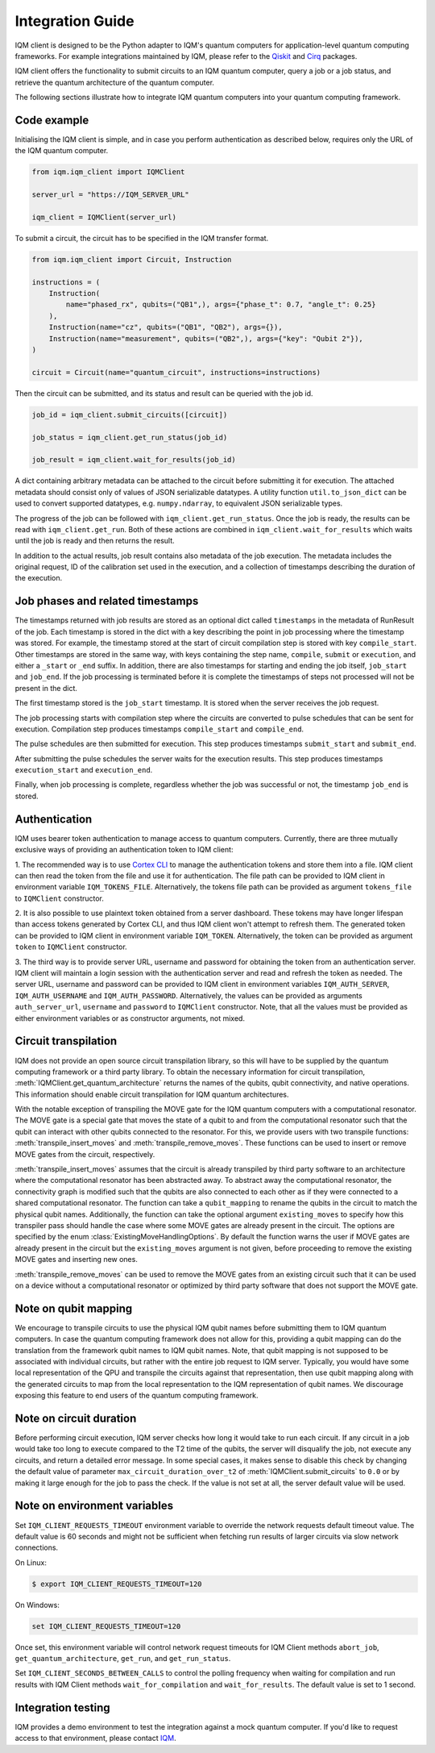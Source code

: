 =================
Integration Guide
=================

IQM client is designed to be the Python adapter to IQM's quantum computers for application-level quantum computing frameworks.
For example integrations maintained by IQM, please refer to the `Qiskit <https://github.com/iqm-finland/qiskit-on-iqm>`_ and `Cirq <https://github.com/iqm-finland/cirq-on-iqm>`_ packages.

IQM client offers the functionality to submit circuits to an IQM quantum computer, query a job or a job status, and retrieve the quantum architecture of the quantum computer.

The following sections illustrate how to integrate IQM quantum computers into your quantum computing framework.

Code example
------------

Initialising the IQM client is simple, and in case you perform authentication as described below, requires only the URL of the IQM quantum computer.

.. code-block:: python

    from iqm.iqm_client import IQMClient

    server_url = "https://IQM_SERVER_URL"

    iqm_client = IQMClient(server_url)

To submit a circuit, the circuit has to be specified in the IQM transfer format.

.. code-block:: python

    from iqm.iqm_client import Circuit, Instruction

    instructions = (
        Instruction(
            name="phased_rx", qubits=("QB1",), args={"phase_t": 0.7, "angle_t": 0.25}
        ),
        Instruction(name="cz", qubits=("QB1", "QB2"), args={}),
        Instruction(name="measurement", qubits=("QB2",), args={"key": "Qubit 2"}),
    )

    circuit = Circuit(name="quantum_circuit", instructions=instructions)

Then the circuit can be submitted, and its status and result can be queried with the job id.

.. code-block:: python

    job_id = iqm_client.submit_circuits([circuit])

    job_status = iqm_client.get_run_status(job_id)

    job_result = iqm_client.wait_for_results(job_id)

A dict containing arbitrary metadata can be attached to the circuit before submitting it for
execution. The attached metadata should consist only of values of JSON serializable datatypes.
A utility function ``util.to_json_dict`` can be used to convert supported datatypes,
e.g. ``numpy.ndarray``, to equivalent JSON serializable types.

The progress of the job can be followed with ``iqm_client.get_run_status``. Once the job is ready,
the results can be read with ``iqm_client.get_run``. Both of these actions are combined in
``iqm_client.wait_for_results`` which waits until the job is ready and then returns the result.

In addition to the actual results, job result contains also metadata of the job execution.
The metadata includes the original request, ID of the calibration set used in the execution, and
a collection of timestamps describing the duration of the execution.

Job phases and related timestamps
---------------------------------

The timestamps returned with job results are stored as an optional dict called ``timestamps`` in the metadata of
RunResult of the job. Each timestamp is stored in the dict with a key describing the point in job processing where
the timestamp was stored. For example, the timestamp stored at the start of circuit compilation step is stored with
key ``compile_start``. Other timestamps are stored in the same way, with keys containing the step name,
``compile``, ``submit`` or ``execution``, and either a ``_start`` or ``_end`` suffix. In addition, there are
also timestamps for starting and ending the job itself, ``job_start`` and ``job_end``. If the job processing is
terminated before it is complete the timestamps of steps not processed will not be present in the dict.

The first timestamp stored is the ``job_start`` timestamp. It is stored when the server receives the job request.

The job processing starts with compilation step where the circuits are converted to pulse schedules that can be
sent for execution. Compilation step produces timestamps ``compile_start`` and ``compile_end``.

The pulse schedules are then submitted for execution. This step produces timestamps
``submit_start`` and ``submit_end``.

After submitting the pulse schedules the server waits for the execution results.
This step produces timestamps ``execution_start`` and ``execution_end``.

Finally, when job processing is complete, regardless whether the job was successful or not, the timestamp
``job_end`` is stored.


Authentication
--------------

IQM uses bearer token authentication to manage access to quantum computers.
Currently, there are three mutually exclusive ways of providing an authentication
token to IQM client:

1. The recommended way is to use `Cortex CLI <https://github.com/iqm-finland/cortex-cli>`_
to manage the authentication tokens and store them into a file. IQM client can then read
the token from the file and use it for authentication. The file path can be provided to
IQM client in environment variable ``IQM_TOKENS_FILE``.
Alternatively, the tokens file path can be provided as argument ``tokens_file`` to
``IQMClient`` constructor.

2. It is also possible to use plaintext token obtained from a server dashboard. These
tokens may have longer lifespan than access tokens generated by Cortex CLI, and thus
IQM client won't attempt to refresh them. The generated token can be provided to IQM
client in environment variable ``IQM_TOKEN``.
Alternatively, the token can be provided as argument ``token`` to ``IQMClient``
constructor.

3. The third way is to provide server URL, username and password for obtaining the
token from an authentication server. IQM client will maintain a login session with
the authentication server and read and refresh the token as needed. The server URL,
username and password can be provided to IQM client in environment variables
``IQM_AUTH_SERVER``, ``IQM_AUTH_USERNAME`` and ``IQM_AUTH_PASSWORD``.
Alternatively, the values can be provided as arguments ``auth_server_url``,
``username`` and ``password`` to ``IQMClient`` constructor.
Note, that all the values must be provided as either environment variables or
as constructor arguments, not mixed.

Circuit transpilation
---------------------

IQM does not provide an open source circuit transpilation library, so this will have to be supplied by the quantum computing framework or a third party library.
To obtain the necessary information for circuit transpilation, :meth:`IQMClient.get_quantum_architecture` returns the names of the qubits, qubit connectivity,
and native operations. This information should enable circuit transpilation for IQM quantum architectures.

With the notable exception of transpiling the MOVE gate for the IQM quantum computers with a computational resonator.
The MOVE gate is a special gate that moves the state of a qubit to and from the computational resonator such that the qubit can interact with other qubits connected to the resonator.
For this, we provide users with two transpile functions: :meth:`transpile_insert_moves` and :meth:`transpile_remove_moves`.
These functions can be used to insert or remove MOVE gates from the circuit, respectively. 

:meth:`transpile_insert_moves` assumes that the circuit is already transpiled by third party software to an architecture where the computational resonator has been abstracted away.
To abstract away the computational resonator, the connectivity graph is modified such that the qubits are also connected to each other as if they were connected to a shared computational resonator.
The function can take a ``qubit_mapping`` to rename the qubits in the circuit to match the physical qubit names.
Additionally, the function can take the optional argument ``existing_moves`` to specify how this transpiler pass should handle the case where some MOVE gates are already present in the circuit. The options are specified by the enum :class:`ExistingMoveHandlingOptions`.
By default the function warns the user if MOVE gates are already present in the circuit but the ``existing_moves`` argument is not given, before proceeding to remove the existing MOVE gates and inserting new ones. 

:meth:`transpile_remove_moves` can be used to remove the MOVE gates from an existing circuit such that it can be used on a device without a computational resonator or optimized by third party software that does not support the MOVE gate.


Note on qubit mapping
---------------------

We encourage to transpile circuits to use the physical IQM qubit names before submitting them to IQM quantum computers.
In case the quantum computing framework does not allow for this, providing a qubit mapping can do the translation from the framework qubit names to IQM qubit names.
Note, that qubit mapping is not supposed to be associated with individual circuits, but rather with the entire job request to IQM server.
Typically, you would have some local representation of the QPU and transpile the circuits against that representation, then use qubit mapping along with the generated circuits to map from the local representation to the IQM representation of qubit names.
We discourage exposing this feature to end users of the quantum computing framework.

Note on circuit duration
------------------------

Before performing circuit execution, IQM server checks how long it would take to run each circuit.
If any circuit in a job would take too long to execute compared to the T2 time of the qubits,
the server will disqualify the job, not execute any circuits, and return a detailed error message.
In some special cases, it makes sense to disable this check by changing the default value of parameter
``max_circuit_duration_over_t2`` of :meth:`IQMClient.submit_circuits` to ``0.0`` or by making it large
enough for the job to pass the check. If the value is not set at all, the server default value will be used.

Note on environment variables
-----------------------------

Set ``IQM_CLIENT_REQUESTS_TIMEOUT`` environment variable to override the network requests default timeout value. The default value is 60 seconds and might not be sufficient when fetching run results of larger circuits via slow network connections.

On Linux:

.. code-block:: bash

  $ export IQM_CLIENT_REQUESTS_TIMEOUT=120

On Windows:

.. code-block:: batch

  set IQM_CLIENT_REQUESTS_TIMEOUT=120

Once set, this environment variable will control network request timeouts for IQM Client methods ``abort_job``, ``get_quantum_architecture``, ``get_run``, and ``get_run_status``.

Set ``IQM_CLIENT_SECONDS_BETWEEN_CALLS`` to control the polling frequency when waiting for compilation and run results with IQM Client methods ``wait_for_compilation`` and ``wait_for_results``. The default value is set to 1 second.


Integration testing
-------------------

IQM provides a demo environment to test the integration against a mock quantum computer. If you'd like to request access to that environment, please contact `IQM <info@meetiqm.com>`_.
